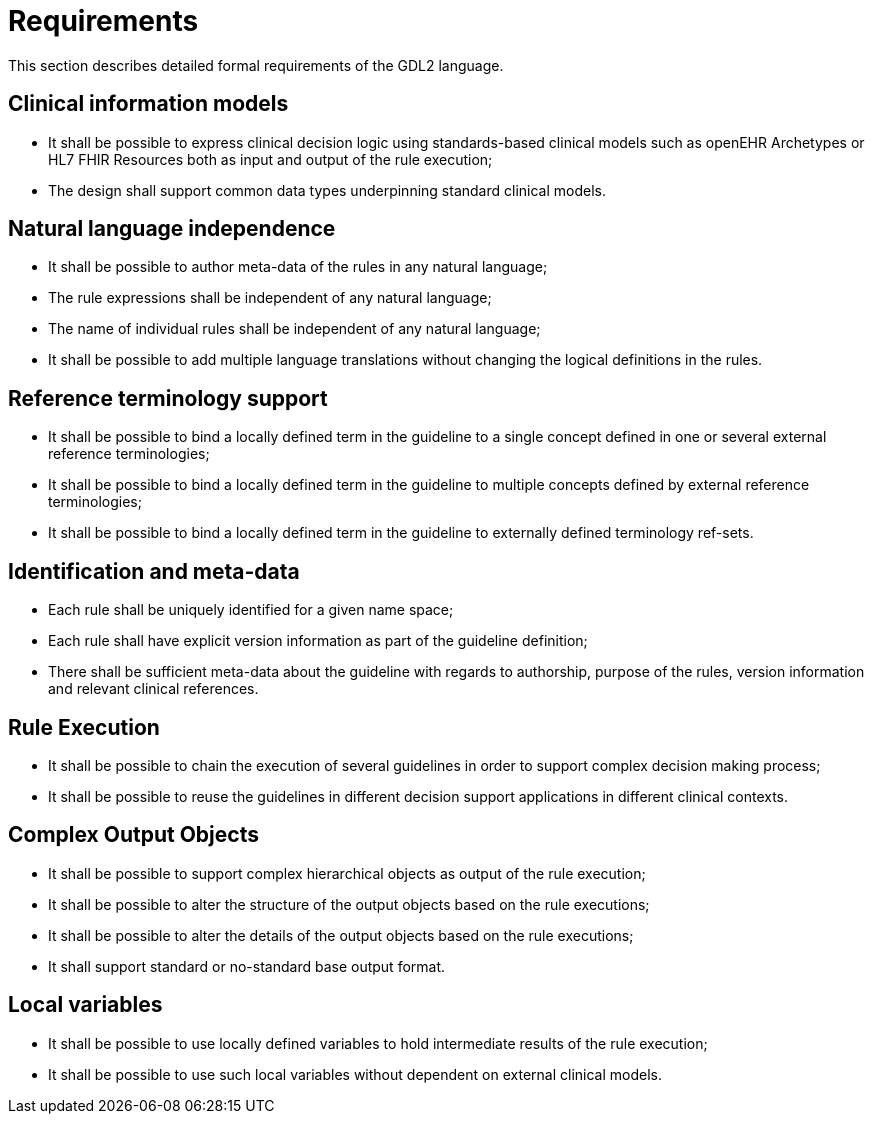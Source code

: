 = Requirements

This section describes detailed formal requirements of the GDL2 language.

== Clinical information models

* It shall be possible to express clinical decision logic using standards-based clinical models such as openEHR Archetypes or HL7 FHIR Resources both as input and output of the rule execution;
* The design shall support common data types underpinning standard clinical models.

== Natural language independence

* It shall be possible to author meta-data of the rules in any natural language;
* The rule expressions shall be independent of any natural language;
* The name of individual rules shall be independent of any natural language;
* It shall be possible to add multiple language translations without changing the logical definitions in the rules.

== Reference terminology support

* It shall be possible to bind a locally defined term in the guideline to a single concept defined in one or several external reference terminologies;
* It shall be possible to bind a locally defined term in the guideline to multiple concepts defined by external reference terminologies;
* It shall be possible to bind a locally defined term in the guideline to externally defined terminology ref-sets.

== Identification and meta-data

* Each rule shall be uniquely identified for a given name space;
* Each rule shall have explicit version information as part of the guideline definition;
* There shall be sufficient meta-data about the guideline with regards to authorship, purpose of the rules, version information and relevant clinical references.

== Rule Execution

* It shall be possible to chain the execution of several guidelines in order to support complex decision making process;
* It shall be possible to reuse the guidelines in different decision support applications in different clinical contexts.

== Complex Output Objects

* It shall be possible to support complex hierarchical objects as output of the rule execution;
* It shall be possible to alter the structure of the output objects based on the rule executions;
* It shall be possible to alter the details of the output objects based on the rule executions;
* It shall support standard or no-standard base output format.

== Local variables

* It shall be possible to use locally defined variables to hold intermediate results of the rule execution;
* It shall be possible to use such local variables without dependent on external clinical models.

